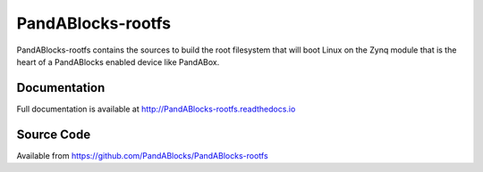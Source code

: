 PandABlocks-rootfs
==================

|readthedocs|

PandABlocks-rootfs contains the sources to build the root filesystem that
will boot Linux on the Zynq module that is the heart of a PandABlocks enabled
device like PandABox.

Documentation
-------------

Full documentation is available at http://PandABlocks-rootfs.readthedocs.io

Source Code
-----------

Available from https://github.com/PandABlocks/PandABlocks-rootfs


.. |readthedocs| image:: https://readthedocs.org/projects/PandABlocks-rootfs/badge/?version=latest
    :target: http://PandABlocks-rootfs.readthedocs.io
    :alt: Documentation
